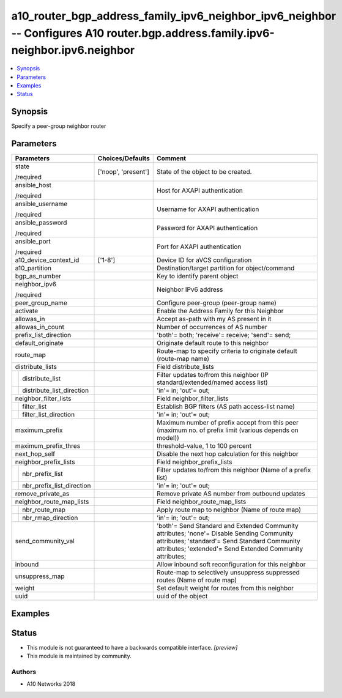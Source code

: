 .. _a10_router_bgp_address_family_ipv6_neighbor_ipv6_neighbor_module:


a10_router_bgp_address_family_ipv6_neighbor_ipv6_neighbor -- Configures A10 router.bgp.address.family.ipv6-neighbor.ipv6.neighbor
=================================================================================================================================

.. contents::
   :local:
   :depth: 1


Synopsis
--------

Specify a peer-group neighbor router






Parameters
----------

+-------------------------------+---------------------+--------------------------------------------------------------------------------------------------------------------------------------------------------------------------------------------------------+
| Parameters                    | Choices/Defaults    | Comment                                                                                                                                                                                                |
|                               |                     |                                                                                                                                                                                                        |
|                               |                     |                                                                                                                                                                                                        |
+===============================+=====================+========================================================================================================================================================================================================+
| state                         | ['noop', 'present'] | State of the object to be created.                                                                                                                                                                     |
|                               |                     |                                                                                                                                                                                                        |
| /required                     |                     |                                                                                                                                                                                                        |
+-------------------------------+---------------------+--------------------------------------------------------------------------------------------------------------------------------------------------------------------------------------------------------+
| ansible_host                  |                     | Host for AXAPI authentication                                                                                                                                                                          |
|                               |                     |                                                                                                                                                                                                        |
| /required                     |                     |                                                                                                                                                                                                        |
+-------------------------------+---------------------+--------------------------------------------------------------------------------------------------------------------------------------------------------------------------------------------------------+
| ansible_username              |                     | Username for AXAPI authentication                                                                                                                                                                      |
|                               |                     |                                                                                                                                                                                                        |
| /required                     |                     |                                                                                                                                                                                                        |
+-------------------------------+---------------------+--------------------------------------------------------------------------------------------------------------------------------------------------------------------------------------------------------+
| ansible_password              |                     | Password for AXAPI authentication                                                                                                                                                                      |
|                               |                     |                                                                                                                                                                                                        |
| /required                     |                     |                                                                                                                                                                                                        |
+-------------------------------+---------------------+--------------------------------------------------------------------------------------------------------------------------------------------------------------------------------------------------------+
| ansible_port                  |                     | Port for AXAPI authentication                                                                                                                                                                          |
|                               |                     |                                                                                                                                                                                                        |
| /required                     |                     |                                                                                                                                                                                                        |
+-------------------------------+---------------------+--------------------------------------------------------------------------------------------------------------------------------------------------------------------------------------------------------+
| a10_device_context_id         | ['1-8']             | Device ID for aVCS configuration                                                                                                                                                                       |
|                               |                     |                                                                                                                                                                                                        |
|                               |                     |                                                                                                                                                                                                        |
+-------------------------------+---------------------+--------------------------------------------------------------------------------------------------------------------------------------------------------------------------------------------------------+
| a10_partition                 |                     | Destination/target partition for object/command                                                                                                                                                        |
|                               |                     |                                                                                                                                                                                                        |
|                               |                     |                                                                                                                                                                                                        |
+-------------------------------+---------------------+--------------------------------------------------------------------------------------------------------------------------------------------------------------------------------------------------------+
| bgp_as_number                 |                     | Key to identify parent object                                                                                                                                                                          |
|                               |                     |                                                                                                                                                                                                        |
|                               |                     |                                                                                                                                                                                                        |
+-------------------------------+---------------------+--------------------------------------------------------------------------------------------------------------------------------------------------------------------------------------------------------+
| neighbor_ipv6                 |                     | Neighbor IPv6 address                                                                                                                                                                                  |
|                               |                     |                                                                                                                                                                                                        |
| /required                     |                     |                                                                                                                                                                                                        |
+-------------------------------+---------------------+--------------------------------------------------------------------------------------------------------------------------------------------------------------------------------------------------------+
| peer_group_name               |                     | Configure peer-group (peer-group name)                                                                                                                                                                 |
|                               |                     |                                                                                                                                                                                                        |
|                               |                     |                                                                                                                                                                                                        |
+-------------------------------+---------------------+--------------------------------------------------------------------------------------------------------------------------------------------------------------------------------------------------------+
| activate                      |                     | Enable the Address Family for this Neighbor                                                                                                                                                            |
|                               |                     |                                                                                                                                                                                                        |
|                               |                     |                                                                                                                                                                                                        |
+-------------------------------+---------------------+--------------------------------------------------------------------------------------------------------------------------------------------------------------------------------------------------------+
| allowas_in                    |                     | Accept as-path with my AS present in it                                                                                                                                                                |
|                               |                     |                                                                                                                                                                                                        |
|                               |                     |                                                                                                                                                                                                        |
+-------------------------------+---------------------+--------------------------------------------------------------------------------------------------------------------------------------------------------------------------------------------------------+
| allowas_in_count              |                     | Number of occurrences of AS number                                                                                                                                                                     |
|                               |                     |                                                                                                                                                                                                        |
|                               |                     |                                                                                                                                                                                                        |
+-------------------------------+---------------------+--------------------------------------------------------------------------------------------------------------------------------------------------------------------------------------------------------+
| prefix_list_direction         |                     | 'both'= both; 'receive'= receive; 'send'= send;                                                                                                                                                        |
|                               |                     |                                                                                                                                                                                                        |
|                               |                     |                                                                                                                                                                                                        |
+-------------------------------+---------------------+--------------------------------------------------------------------------------------------------------------------------------------------------------------------------------------------------------+
| default_originate             |                     | Originate default route to this neighbor                                                                                                                                                               |
|                               |                     |                                                                                                                                                                                                        |
|                               |                     |                                                                                                                                                                                                        |
+-------------------------------+---------------------+--------------------------------------------------------------------------------------------------------------------------------------------------------------------------------------------------------+
| route_map                     |                     | Route-map to specify criteria to originate default (route-map name)                                                                                                                                    |
|                               |                     |                                                                                                                                                                                                        |
|                               |                     |                                                                                                                                                                                                        |
+-------------------------------+---------------------+--------------------------------------------------------------------------------------------------------------------------------------------------------------------------------------------------------+
| distribute_lists              |                     | Field distribute_lists                                                                                                                                                                                 |
|                               |                     |                                                                                                                                                                                                        |
|                               |                     |                                                                                                                                                                                                        |
+---+---------------------------+---------------------+--------------------------------------------------------------------------------------------------------------------------------------------------------------------------------------------------------+
|   | distribute_list           |                     | Filter updates to/from this neighbor (IP standard/extended/named access list)                                                                                                                          |
|   |                           |                     |                                                                                                                                                                                                        |
|   |                           |                     |                                                                                                                                                                                                        |
+---+---------------------------+---------------------+--------------------------------------------------------------------------------------------------------------------------------------------------------------------------------------------------------+
|   | distribute_list_direction |                     | 'in'= in; 'out'= out;                                                                                                                                                                                  |
|   |                           |                     |                                                                                                                                                                                                        |
|   |                           |                     |                                                                                                                                                                                                        |
+---+---------------------------+---------------------+--------------------------------------------------------------------------------------------------------------------------------------------------------------------------------------------------------+
| neighbor_filter_lists         |                     | Field neighbor_filter_lists                                                                                                                                                                            |
|                               |                     |                                                                                                                                                                                                        |
|                               |                     |                                                                                                                                                                                                        |
+---+---------------------------+---------------------+--------------------------------------------------------------------------------------------------------------------------------------------------------------------------------------------------------+
|   | filter_list               |                     | Establish BGP filters (AS path access-list name)                                                                                                                                                       |
|   |                           |                     |                                                                                                                                                                                                        |
|   |                           |                     |                                                                                                                                                                                                        |
+---+---------------------------+---------------------+--------------------------------------------------------------------------------------------------------------------------------------------------------------------------------------------------------+
|   | filter_list_direction     |                     | 'in'= in; 'out'= out;                                                                                                                                                                                  |
|   |                           |                     |                                                                                                                                                                                                        |
|   |                           |                     |                                                                                                                                                                                                        |
+---+---------------------------+---------------------+--------------------------------------------------------------------------------------------------------------------------------------------------------------------------------------------------------+
| maximum_prefix                |                     | Maximum number of prefix accept from this peer (maximum no. of prefix limit (various depends on model))                                                                                                |
|                               |                     |                                                                                                                                                                                                        |
|                               |                     |                                                                                                                                                                                                        |
+-------------------------------+---------------------+--------------------------------------------------------------------------------------------------------------------------------------------------------------------------------------------------------+
| maximum_prefix_thres          |                     | threshold-value, 1 to 100 percent                                                                                                                                                                      |
|                               |                     |                                                                                                                                                                                                        |
|                               |                     |                                                                                                                                                                                                        |
+-------------------------------+---------------------+--------------------------------------------------------------------------------------------------------------------------------------------------------------------------------------------------------+
| next_hop_self                 |                     | Disable the next hop calculation for this neighbor                                                                                                                                                     |
|                               |                     |                                                                                                                                                                                                        |
|                               |                     |                                                                                                                                                                                                        |
+-------------------------------+---------------------+--------------------------------------------------------------------------------------------------------------------------------------------------------------------------------------------------------+
| neighbor_prefix_lists         |                     | Field neighbor_prefix_lists                                                                                                                                                                            |
|                               |                     |                                                                                                                                                                                                        |
|                               |                     |                                                                                                                                                                                                        |
+---+---------------------------+---------------------+--------------------------------------------------------------------------------------------------------------------------------------------------------------------------------------------------------+
|   | nbr_prefix_list           |                     | Filter updates to/from this neighbor (Name of a prefix list)                                                                                                                                           |
|   |                           |                     |                                                                                                                                                                                                        |
|   |                           |                     |                                                                                                                                                                                                        |
+---+---------------------------+---------------------+--------------------------------------------------------------------------------------------------------------------------------------------------------------------------------------------------------+
|   | nbr_prefix_list_direction |                     | 'in'= in; 'out'= out;                                                                                                                                                                                  |
|   |                           |                     |                                                                                                                                                                                                        |
|   |                           |                     |                                                                                                                                                                                                        |
+---+---------------------------+---------------------+--------------------------------------------------------------------------------------------------------------------------------------------------------------------------------------------------------+
| remove_private_as             |                     | Remove private AS number from outbound updates                                                                                                                                                         |
|                               |                     |                                                                                                                                                                                                        |
|                               |                     |                                                                                                                                                                                                        |
+-------------------------------+---------------------+--------------------------------------------------------------------------------------------------------------------------------------------------------------------------------------------------------+
| neighbor_route_map_lists      |                     | Field neighbor_route_map_lists                                                                                                                                                                         |
|                               |                     |                                                                                                                                                                                                        |
|                               |                     |                                                                                                                                                                                                        |
+---+---------------------------+---------------------+--------------------------------------------------------------------------------------------------------------------------------------------------------------------------------------------------------+
|   | nbr_route_map             |                     | Apply route map to neighbor (Name of route map)                                                                                                                                                        |
|   |                           |                     |                                                                                                                                                                                                        |
|   |                           |                     |                                                                                                                                                                                                        |
+---+---------------------------+---------------------+--------------------------------------------------------------------------------------------------------------------------------------------------------------------------------------------------------+
|   | nbr_rmap_direction        |                     | 'in'= in; 'out'= out;                                                                                                                                                                                  |
|   |                           |                     |                                                                                                                                                                                                        |
|   |                           |                     |                                                                                                                                                                                                        |
+---+---------------------------+---------------------+--------------------------------------------------------------------------------------------------------------------------------------------------------------------------------------------------------+
| send_community_val            |                     | 'both'= Send Standard and Extended Community attributes; 'none'= Disable Sending Community attributes; 'standard'= Send Standard Community attributes; 'extended'= Send Extended Community attributes; |
|                               |                     |                                                                                                                                                                                                        |
|                               |                     |                                                                                                                                                                                                        |
+-------------------------------+---------------------+--------------------------------------------------------------------------------------------------------------------------------------------------------------------------------------------------------+
| inbound                       |                     | Allow inbound soft reconfiguration for this neighbor                                                                                                                                                   |
|                               |                     |                                                                                                                                                                                                        |
|                               |                     |                                                                                                                                                                                                        |
+-------------------------------+---------------------+--------------------------------------------------------------------------------------------------------------------------------------------------------------------------------------------------------+
| unsuppress_map                |                     | Route-map to selectively unsuppress suppressed routes (Name of route map)                                                                                                                              |
|                               |                     |                                                                                                                                                                                                        |
|                               |                     |                                                                                                                                                                                                        |
+-------------------------------+---------------------+--------------------------------------------------------------------------------------------------------------------------------------------------------------------------------------------------------+
| weight                        |                     | Set default weight for routes from this neighbor                                                                                                                                                       |
|                               |                     |                                                                                                                                                                                                        |
|                               |                     |                                                                                                                                                                                                        |
+-------------------------------+---------------------+--------------------------------------------------------------------------------------------------------------------------------------------------------------------------------------------------------+
| uuid                          |                     | uuid of the object                                                                                                                                                                                     |
|                               |                     |                                                                                                                                                                                                        |
|                               |                     |                                                                                                                                                                                                        |
+-------------------------------+---------------------+--------------------------------------------------------------------------------------------------------------------------------------------------------------------------------------------------------+







Examples
--------

.. code-block:: yaml+jinja

    





Status
------




- This module is not guaranteed to have a backwards compatible interface. *[preview]*


- This module is maintained by community.



Authors
~~~~~~~

- A10 Networks 2018

